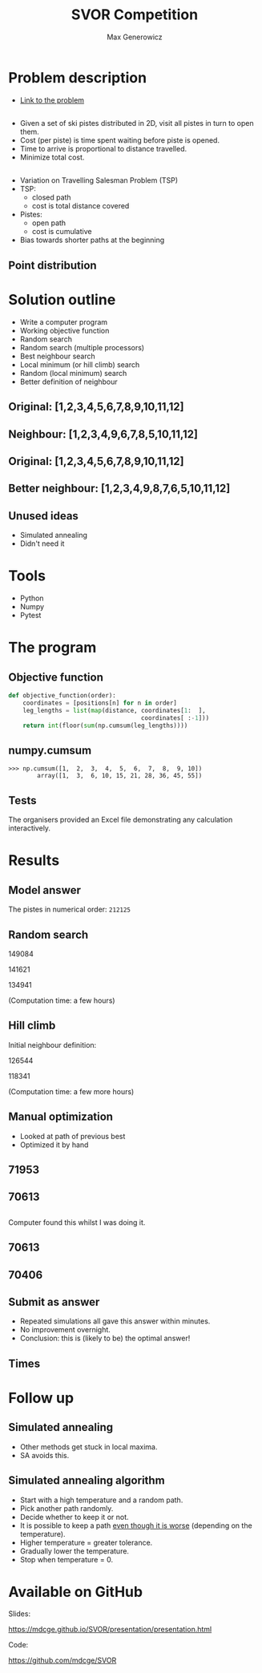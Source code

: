 #+TITLE: SVOR Competition
#+AUTHOR: Max Generowicz
#+REVEAL_PLUGINS: (highlight)
#+OPTIONS: reveal_title_slide:"<h2>%t</h2><h5>%a</h5>"
#+OPTIONS: reveal_slide_number:nil toc:nil num:nil
#+REVEAL_TRANS: slide
#+HTML_HEAD: <style>
#+HTML_HEAD: .reveal h1 {text-transform:none;}
#+HTML_HEAD: .reveal h2 {text-transform:none;}
#+HTML_HEAD: .reveal h3 {text-transform:none;}
#+HTML_HEAD: .reveal h4 {text-transform:none;}
#+HTML_HEAD: .reveal h5 {text-transform:none;}
#+HTML_HEAD: </style>
* Problem description
+ [[http://www.asro.ch/competition2017/ASRO_Competition_2017_en.html][Link to the problem]]
** 
#+ATTR_REVEAL: :frag (appear)
+ Given a set of ski pistes distributed in 2D, visit all pistes in
  turn to open them.
+ Cost (per piste) is time spent waiting before piste is opened.
+ Time to arrive is proportional to distance travelled.
+ Minimize total cost.

** 
#+ATTR_REVEAL: :frag (appear)
+ Variation on Travelling Salesman Problem (TSP)
+ TSP:
  + closed path
  + cost is total distance covered
+ Pistes:
  + open path
  + cost is cumulative
+ Bias towards shorter paths at the beginning
** Point distribution
#+ATTR_HTML: :width 75% :height 75%
[[file:point-distribution.png]]
* Solution outline
#+ATTR_REVEAL: :frag (appear)
+ Write a computer program
+ Working objective function
+ Random search
+ Random search (multiple processors)
+ Best neighbour search
+ Local minimum (or hill climb) search
+ Random (local minimum) search
+ Better definition of neighbour
** Original: [1,2,3,4,5,6,7,8,9,10,11,12]
:PROPERTIES:
:reveal_data_transition: none
:END:
[[file:optimal.png]]
** Neighbour: [1,2,3,4,9,6,7,8,5,10,11,12]
:PROPERTIES:
:reveal_data_transition: none
:END:
[[file:neighbour.png]]
** Original: [1,2,3,4,5,6,7,8,9,10,11,12]
:PROPERTIES:
:reveal_data_transition: none
:END:
[[file:optimal.png]]
** Better neighbour: [1,2,3,4,9,8,7,6,5,10,11,12]
:PROPERTIES:
:reveal_data_transition: none
:END:
[[file:neighbour-reverse.png]]
** Unused ideas
#+ATTR_REVEAL: :frag (appear)
+ Simulated annealing
+ Didn't need it
* Tools
#+ATTR_REVEAL: :frag (appear)
+ Python
+ Numpy
+ Pytest
* The program
** Objective function
#+ATTR_HTML: :width 120% :height 120%
#+BEGIN_SRC python
def objective_function(order):
    coordinates = [positions[n] for n in order]
    leg_lengths = list(map(distance, coordinates[1:  ],
                                     coordinates[ :-1]))
    return int(floor(sum(np.cumsum(leg_lengths))))
#+END_SRC

** numpy.cumsum
#+BEGIN_SRC
>>> np.cumsum([1,  2,  3,  4,  5,  6,  7,  8,  9, 10])
        array([1,  3,  6, 10, 15, 21, 28, 36, 45, 55])
#+END_SRC

** Tests
The organisers provided an Excel file demonstrating any
calculation interactively. 
* Results
** Model answer
The pistes in numerical order: =212125=
** Random search
149084

141621

134941

(Computation time: a few hours)
** Hill climb 
Initial neighbour definition:

126544

118341

(Computation time: a few more hours)
** Manual optimization
#+ATTR_REVEAL: :frag (appear)
+ Looked at path of previous best
+ Optimized it by hand
** 71953
:PROPERTIES:
:reveal_data_transition: none
:END:
[[file:hill_03_03d.png]]
** 70613
:PROPERTIES:
:reveal_data_transition: none
:END:
[[file:hand_03_03a.png]]
** 
Computer found this whilst I was doing it.
** 70613
:PROPERTIES:
:reveal_data_transition: none
:END:
[[file:hand_03_03a.png]]
** 70406
:PROPERTIES:
:reveal_data_transition: none
:END:
[[file:hill_03_03e.png]]
** Submit as answer
#+ATTR_REVEAL: :frag (appear)
+ Repeated simulations all gave this answer within minutes.
+ No improvement overnight.
+ Conclusion: this is (likely to be) the optimal answer!
** Times
[[file:histogram.png]]
* Follow up
** Simulated annealing
#+ATTR_REVEAL: :frag (appear)
+ Other methods get stuck in local maxima.
+ SA avoids this.
** Simulated annealing algorithm
#+ATTR_REVEAL: :frag (appear)
+ Start with a high temperature and a random path.
+ Pick another path randomly.
+ Decide whether to keep it or not.
+ It is possible to keep a path _even though it is
  worse_ (depending on the temperature).
+ Higher temperature = greater tolerance.
+ Gradually lower the temperature.
+ Stop when temperature = 0.
* Available on GitHub
Slides:

https://mdcge.github.io/SVOR/presentation/presentation.html

Code:

https://github.com/mdcge/SVOR
